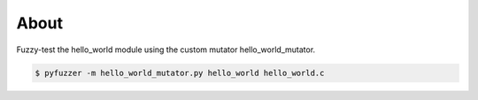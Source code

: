 About
=====

Fuzzy-test the hello_world module using the custom mutator
hello_world_mutator.

.. code-block:: text

   $ pyfuzzer -m hello_world_mutator.py hello_world hello_world.c
